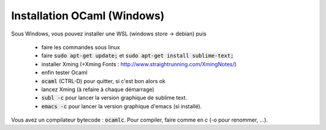 =====================================
Installation OCaml (Windows)
=====================================

Sous Windows, vous pouvez installer une WSL (windows store -> debian) puis

	* faire les commandes sous linux
	* faire :code:`sudo apt-get update;` et :code:`sudo apt-get install sublime-text;`
	* installer Xming (+Xming Fonts : http://www.straightrunning.com/XmingNotes/)
	* enfin tester Ocaml
	* :code:`ocaml` (CTRL-D) pour quitter, si c'est bon alors ok
	* lancez Xming (à refaire à chaque démarrage)
	* :code:`subl -c` pour lancer la version graphique de sublime text.
	* :code:`emacs -c` pour lancer la version graphique d'emacs (si installé).

Vous avez un compilateur bytecode : :code:`ocamlc`. Pour compiler, faire
comme en c (-o pour renommer, ...).